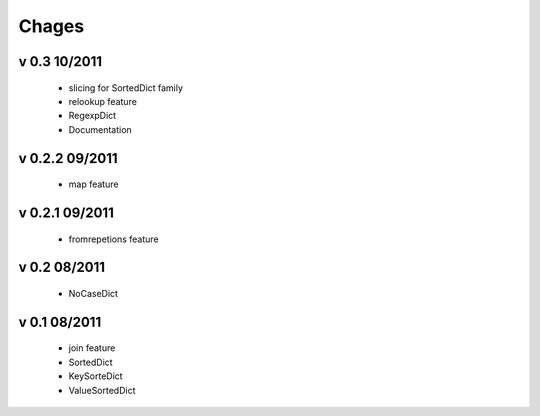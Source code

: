 Chages
======

v 0.3 10/2011
-------------
 - slicing for SortedDict family
 - relookup feature
 - RegexpDict
 - Documentation

v 0.2.2 09/2011
---------------
 - map feature

v 0.2.1 09/2011
---------------
 - fromrepetions feature

v 0.2 08/2011
-------------
 - NoCaseDict
 
v 0.1 08/2011
-------------
 - join feature
 - SortedDict
 - KeySorteDict
 - ValueSortedDict